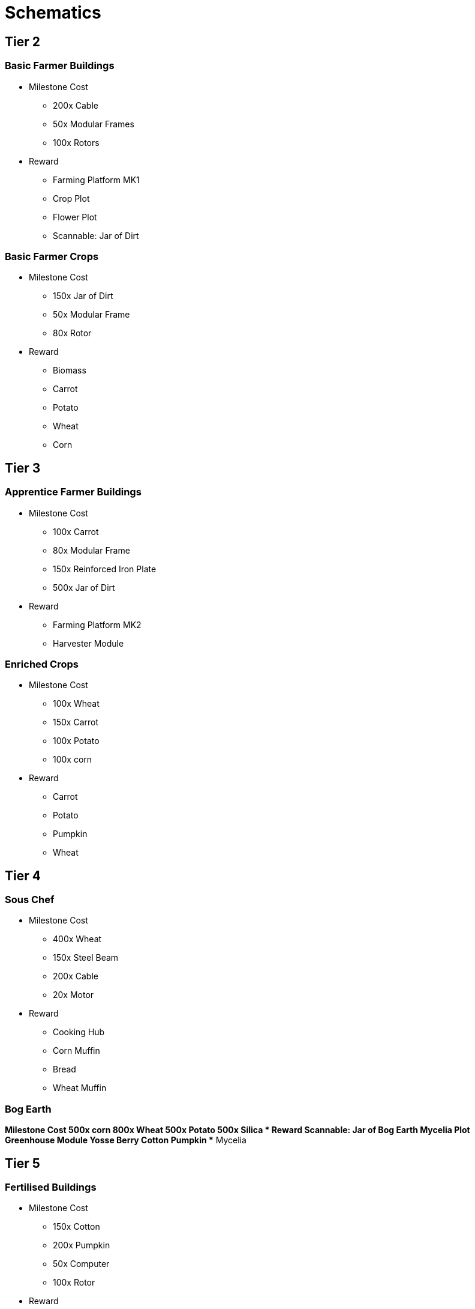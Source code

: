 = Schematics 

== Tier 2
=== Basic Farmer Buildings
* Milestone Cost
** 200x Cable
** 50x Modular Frames
** 100x Rotors
* Reward
** Farming Platform MK1
** Crop Plot
** Flower Plot
** Scannable: Jar of Dirt

=== Basic Farmer Crops
* Milestone Cost
** 150x Jar of Dirt
** 50x Modular Frame
** 80x Rotor
* Reward
** Biomass
** Carrot
** Potato
** Wheat
** Corn

== Tier 3
=== Apprentice Farmer Buildings
* Milestone Cost
** 100x Carrot
** 80x Modular Frame
** 150x Reinforced Iron Plate
** 500x Jar of Dirt
* Reward
** Farming Platform MK2
** Harvester Module

=== Enriched Crops
* Milestone Cost
** 100x Wheat
** 150x Carrot
** 100x Potato
** 100x corn
* Reward
** Carrot
** Potato
** Pumpkin
** Wheat

== Tier 4

=== Sous Chef
* Milestone Cost
** 400x Wheat
** 150x Steel Beam
** 200x Cable
** 20x Motor
* Reward
** Cooking Hub
** Corn Muffin
** Bread
** Wheat Muffin

=== Bog Earth
*Milestone Cost
** 500x corn
** 800x Wheat
** 500x Potato
** 500x Silica
* Reward
** Scannable: Jar of Bog Earth
** Mycelia Plot
** Greenhouse Module
** Yosse Berry
** Cotton
** Pumpkin
** Mycelia

== Tier 5
=== Fertilised Buildings
* Milestone Cost
** 150x Cotton
** 200x Pumpkin
** 50x Computer
** 100x Rotor
* Reward
** Biomass
** Composter
** Fertilizer
** Polymer Resin

== Tier 6
=== Head Chef
* Milestone Cost
** 100x Doggo Chow
** 1000x Apple Seed
* Reward
** Banana Bread
** Apple Pie
** Banana Pie
** Berry Pie
** Pumpkin Pie

=== Peat Soil
* Milestone Cost
** 500x Yosse Berry
** 500x Cotton
** 500x Pumpkin
** 500x Mycelia
** 50x Computer
* Reward
** Scannable: Jar of Peat Soil
** Tree Plot
** Apple
** Banana

=== Rancher
* Milestone Cost
** 200x Apple
** 100x Modular Frame
** 100x Steel Pipe
** 100x Steel Beam
** 500x Biomass Capsule
* Reward
** Doggo House
** Doggo Cage (Empty)
** Doggo Chow

== Tier 7
=== Master Farmer
* Milestone Cost
** 200x Heavy Modular Frame
** 100x Computer
** 200x Alclad Aluminium Sheet
* Reward
** Farming Platform MK3



